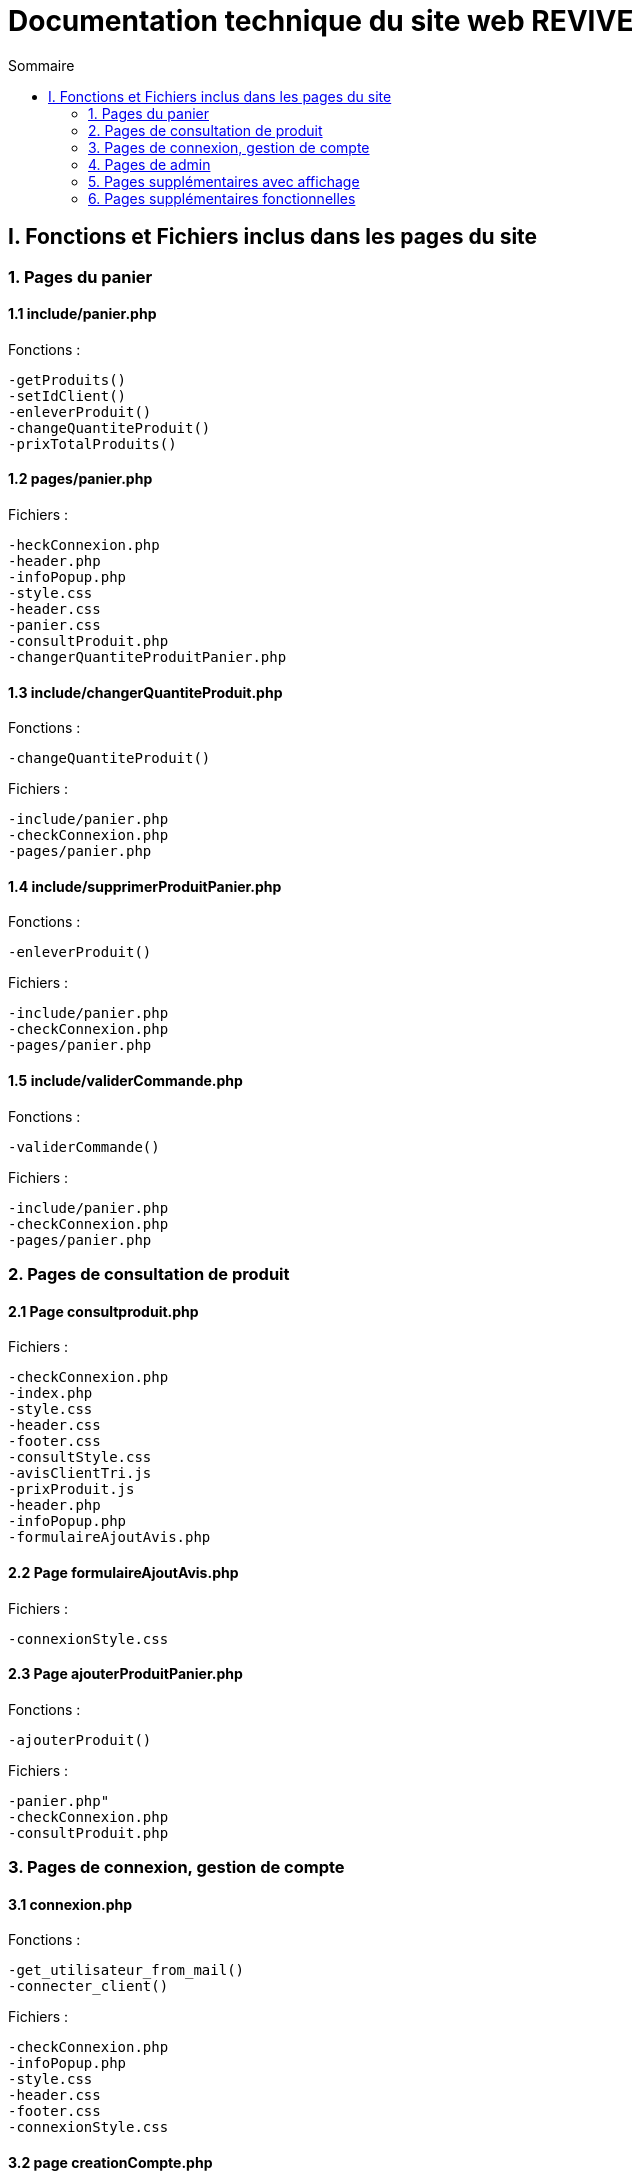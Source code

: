 = Documentation technique du site web REVIVE
:toc:
:toc-title: Sommaire

== I. Fonctions et Fichiers inclus dans les pages du site

=== 1. Pages du panier
==== 1.1 include/panier.php
Fonctions :

    -getProduits()
    -setIdClient()
    -enleverProduit()
    -changeQuantiteProduit()
    -prixTotalProduits()
   
==== 1.2 pages/panier.php
Fichiers :

    -heckConnexion.php
    -header.php
    -infoPopup.php
    -style.css
    -header.css
    -panier.css
    -consultProduit.php
    -changerQuantiteProduitPanier.php
    
==== 1.3 include/changerQuantiteProduit.php
Fonctions :

    -changeQuantiteProduit()
    
Fichiers :

    -include/panier.php
    -checkConnexion.php
    -pages/panier.php
    
==== 1.4 include/supprimerProduitPanier.php
Fonctions :

    -enleverProduit()
    
Fichiers :

    -include/panier.php
    -checkConnexion.php
    -pages/panier.php

==== 1.5 include/validerCommande.php
Fonctions :

    -validerCommande()
    
Fichiers :

    -include/panier.php
    -checkConnexion.php
    -pages/panier.php
    
=== 2. Pages de consultation de produit
==== 2.1 Page consultproduit.php
Fichiers :

    -checkConnexion.php
    -index.php
    -style.css
    -header.css
    -footer.css
    -consultStyle.css
    -avisClientTri.js
    -prixProduit.js
    -header.php
    -infoPopup.php
    -formulaireAjoutAvis.php
    
==== 2.2 Page formulaireAjoutAvis.php 
Fichiers :

    -connexionStyle.css
    
==== 2.3 Page ajouterProduitPanier.php
Fonctions :

    -ajouterProduit()
    
Fichiers :

    -panier.php"
    -checkConnexion.php
    -consultProduit.php
    
=== 3. Pages de connexion, gestion de compte
==== 3.1 connexion.php
Fonctions :

    -get_utilisateur_from_mail()
    -connecter_client()
    
Fichiers :

    -checkConnexion.php
    -infoPopup.php
    -style.css
    -header.css
    -footer.css
    -connexionStyle.css
    
==== 3.2 page creationCompte.php
Fichiers :

    -infoPopup.php
    -checkConnexion.php
    -connexionStyle.css
    
==== 3.3 page consultCompte.php
Fonctions :

    -verifier_page()
    
Fichiers :

    -infoPopup.php
    -checkConnexion.php
    -connexionStyle.css

==== 3.4 Page modifierCompte.php
Fonctions :

    -verifier_page()
    
Fichiers :

    -infoPopup.php
    -checkConnexion.php
    -connexionStyle.css
    
=== 4. Pages de admin
==== 4.1 Page ajouterProduit.php
Fonctions :

    -verifier_page()
    
Fichiers :
    
    -checkConnexion.php
    -infoPopup.php
    -connexionStyle.css
    
==== 4.2 Page supprimerProduit.php
Fonctions :

    -verifier_page()
    
Fichiers :
    
    -checkConnexion.php
    -infoPopup.php
    -connexionStyle.css
    
==== 4.3 Page ajouterCategorie.php
Fonctions :

    -verifier_page()
    
Fichiers :
    
    -checkConnexion.php
    -infoPopup.php
    -connexionStyle.css
    
==== 4.4 Page supprimerCategorie.php
Fonctions :

    -verifier_page()
    
Fichiers :
    
    -checkConnexion.php
    -infoPopup.php
    -connexionStyle.css
    
=== 5. Pages supplémentaires avec affichage
==== 5.1 Page index.php
Fichiers :

    -index.css
    
==== 5.2 Page header.php
Fonctions :

    -afficher_categories()
    
Fichiers :

    -checkConnexion.php
    -listerProduits.php
    -panier.php
    -consultCompte.php
    -connexion.php
    -aPropos.html
    -index.php
    
==== 5.3 Page footer.php
Fichiers : 

  -aPropos.php
  
==== 5.4 Page aPropos.php
Aucun appel de fonction ou de lien à un fichier

=== 6. Pages supplémentaires fonctionnelles

==== 6.1 Page checkConnexion.php
Fonctions :

    -get_utilisateur_from_mail()
    -connecter_client()
    -connecter_admin()
    -verifier_page()

Fichiers :

    -connect.inc.php

==== 6.2 Page connect.inc.php
Aucun appel de fonction ou de lien à un fichier

==== 6.3 Page infoPopup.php
Fonctions :

    -close_info_popup()
    -show_info_popup()
